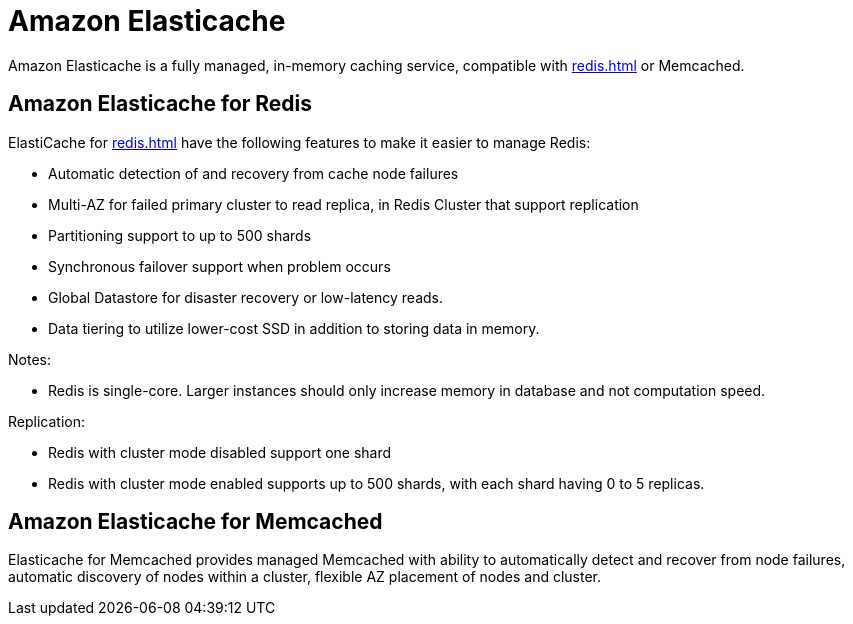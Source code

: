 = Amazon Elasticache

Amazon Elasticache is a fully managed, in-memory caching service, compatible with xref:redis.adoc[] or Memcached.

== Amazon Elasticache for Redis

ElastiCache for xref:redis.adoc[] have the following features to make it easier to manage Redis:

* Automatic detection of and recovery from cache node failures
* Multi-AZ for failed primary cluster to read replica, in Redis Cluster that support replication
* Partitioning support to up to 500 shards
* Synchronous failover support when problem occurs
* Global Datastore for disaster recovery or low-latency reads.
* Data tiering to utilize lower-cost SSD in addition to storing data in memory.

Notes:

* Redis is single-core. Larger instances should only increase memory in database and not computation speed.

Replication:

* Redis with cluster mode disabled support one shard
* Redis with cluster mode enabled supports up to 500 shards, with each shard having 0 to 5 replicas.

== Amazon Elasticache for Memcached

Elasticache for Memcached provides managed Memcached with ability to automatically detect and recover from node failures, automatic discovery of nodes within a cluster, flexible AZ placement of nodes and cluster.
